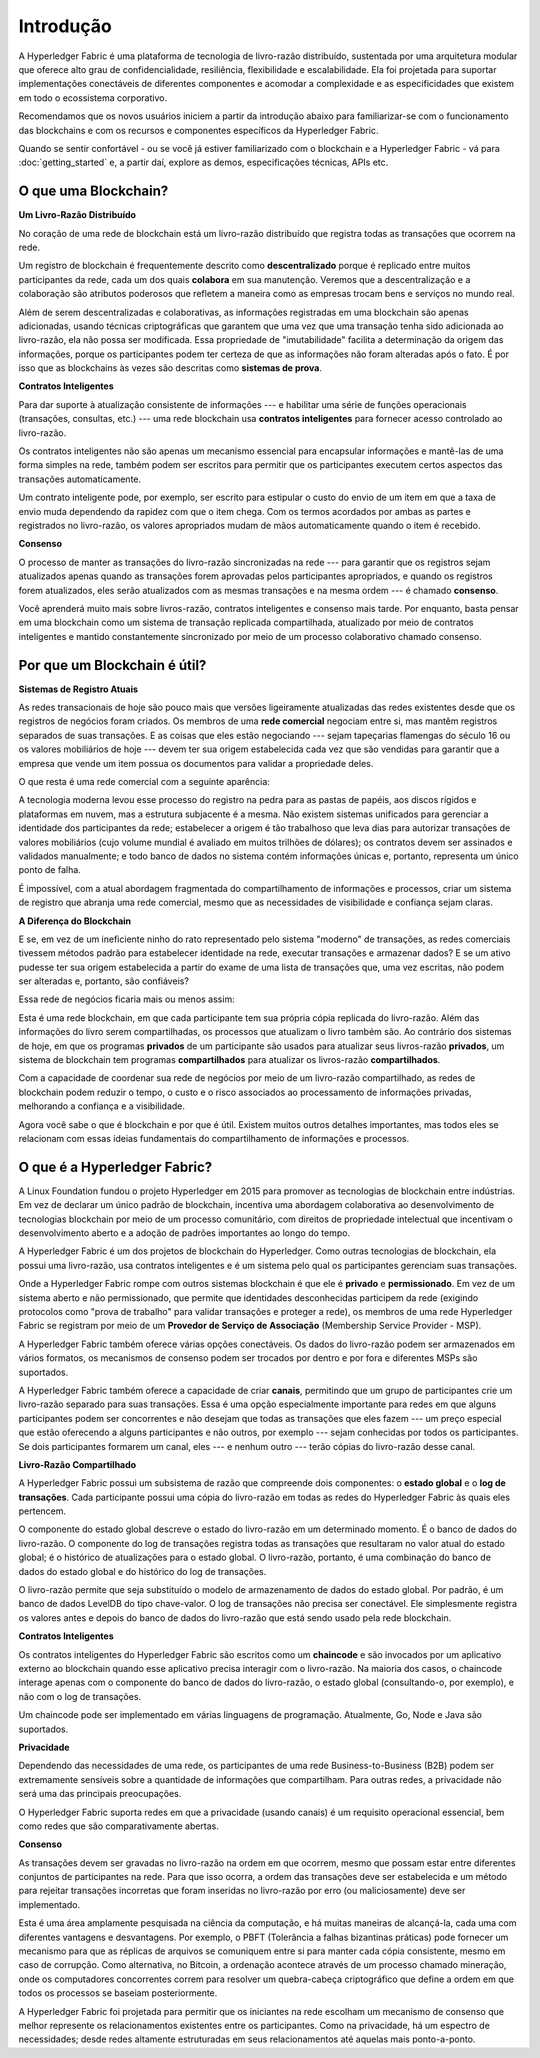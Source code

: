 Introdução
==========

A Hyperledger Fabric é uma plataforma de tecnologia de livro-razão 
distribuído, sustentada por uma arquitetura modular que oferece alto 
grau de confidencialidade, resiliência, flexibilidade e escalabilidade.
Ela foi projetada para suportar implementações conectáveis de 
diferentes componentes e acomodar a complexidade e as especificidades
que existem em todo o ecossistema corporativo.

Recomendamos que os novos usuários iniciem a partir da introdução
abaixo para familiarizar-se com o funcionamento das blockchains
e com os recursos e componentes específicos da Hyperledger Fabric.

Quando se sentir confortável - ou se você já estiver familiarizado com
o blockchain e a Hyperledger Fabric - vá para :doc:`getting_started` 
e, a partir daí, explore as demos, especificações técnicas, APIs etc.

O que uma Blockchain?
---------------------
**Um Livro-Razão Distribuído**

No coração de uma rede de blockchain está um livro-razão distribuído 
que registra todas as transações que ocorrem na rede.

Um registro de blockchain é frequentemente descrito como 
**descentralizado** porque é replicado entre muitos participantes da 
rede, cada um dos quais **colabora** em sua manutenção. Veremos que a
descentralização e a colaboração são atributos poderosos que refletem 
a maneira como as empresas trocam bens e serviços no mundo real.

.. image:: images/basic_network.png

Além de serem descentralizadas e colaborativas, as informações 
registradas em uma blockchain são apenas adicionadas, usando técnicas 
criptográficas que garantem que uma vez que uma transação tenha sido 
adicionada ao livro-razão, ela não possa ser modificada. Essa 
propriedade de "imutabilidade" facilita a determinação da origem das 
informações, porque os participantes podem ter certeza de que as 
informações não foram alteradas após o fato. É por isso que as 
blockchains às vezes são descritas como **sistemas de prova**.

**Contratos Inteligentes**

Para dar suporte à atualização consistente de informações --- e 
habilitar uma série de funções operacionais (transações, consultas,
etc.) --- uma rede blockchain usa **contratos inteligentes** para 
fornecer acesso controlado ao livro-razão.

.. image:: images/Smart_Contract.png

Os contratos inteligentes não são apenas um mecanismo essencial para 
encapsular informações e mantê-las de uma forma simples na rede,
também podem ser escritos para permitir que os participantes executem 
certos aspectos das transações automaticamente.

Um contrato inteligente pode, por exemplo, ser escrito para estipular 
o custo do envio de um item em que a taxa de envio muda dependendo da 
rapidez com que o item chega. Com os termos acordados por ambas as 
partes e registrados no livro-razão, os valores apropriados mudam de 
mãos automaticamente quando o item é recebido.

**Consenso**

O processo de manter as transações do livro-razão sincronizadas na 
rede --- para garantir que os registros sejam atualizados apenas 
quando as transações forem aprovadas pelos participantes apropriados,
e quando os registros forem atualizados, eles serão atualizados com 
as mesmas transações e na mesma ordem --- é chamado **consenso**.

.. image:: images/consensus.png

Você aprenderá muito mais sobre livros-razão, contratos inteligentes e
consenso mais tarde. Por enquanto, basta pensar em uma blockchain como um
sistema de transação replicada compartilhada, atualizado por meio de
contratos inteligentes e mantido constantemente sincronizado por meio 
de um processo colaborativo chamado consenso.

Por que um Blockchain é útil?
-----------------------------

**Sistemas de Registro Atuais**

As redes transacionais de hoje são pouco mais que versões ligeiramente
atualizadas das redes existentes desde que os registros de negócios
foram criados. Os membros de uma **rede comercial** negociam entre si,
mas mantêm registros separados de suas transações. E as coisas que 
eles estão negociando --- sejam tapeçarias flamengas do século 16 ou 
os valores mobiliários de hoje --- devem ter sua origem estabelecida 
cada vez que são vendidas para garantir que a empresa que vende um 
item possua os documentos para validar a propriedade deles.

O que resta é uma rede comercial com a seguinte aparência:

.. image:: images/current_network.png

A tecnologia moderna levou esse processo do registro na pedra para as
pastas de papéis, aos discos rígidos e plataformas em nuvem, mas a
estrutura subjacente é a mesma. Não existem sistemas unificados para 
gerenciar a identidade dos participantes da rede; estabelecer 
a origem é tão trabalhoso que leva dias para autorizar transações de
valores mobiliários (cujo volume mundial é avaliado em muitos trilhões
de dólares); os contratos devem ser assinados e validados manualmente;
e todo banco de dados no sistema contém informações únicas e, 
portanto, representa um único ponto de falha.

É impossível, com a atual abordagem fragmentada do compartilhamento de 
informações e processos, criar um sistema de registro que abranja uma 
rede comercial, mesmo que as necessidades de visibilidade e confiança 
sejam claras.

**A Diferença do Blockchain**

E se, em vez de um ineficiente ninho do rato representado pelo sistema
"moderno" de transações, as redes comerciais tivessem métodos padrão 
para estabelecer identidade na rede, executar transações e armazenar
dados? E se um ativo pudesse ter sua origem estabelecida a partir do
exame de uma lista de transações que, uma vez escritas, não podem ser
alteradas e, portanto, são confiáveis?

Essa rede de negócios ficaria mais ou menos assim:

.. image:: images/future_net.png

Esta é uma rede blockchain, em que cada participante tem sua própria 
cópia replicada do livro-razão. Além das informações do livro serem 
compartilhadas, os processos que atualizam o livro também são. Ao 
contrário dos sistemas de hoje, em que os programas **privados** de um
participante são usados para atualizar seus livros-razão **privados**, 
um sistema de blockchain tem programas **compartilhados** para 
atualizar os livros-razão **compartilhados**.

Com a capacidade de coordenar sua rede de negócios por meio de um 
livro-razão compartilhado, as redes de blockchain podem reduzir o 
tempo, o custo e o risco associados ao processamento de informações 
privadas, melhorando a confiança e a visibilidade.

Agora você sabe o que é blockchain e por que é útil. Existem muitos 
outros detalhes importantes, mas todos eles se relacionam com essas 
ideias fundamentais do compartilhamento de informações e processos.

O que é a Hyperledger Fabric?
-----------------------------

A Linux Foundation fundou o projeto Hyperledger em 2015 para promover
as tecnologias de blockchain entre indústrias. Em vez de declarar um 
único padrão de blockchain, incentiva uma abordagem colaborativa ao 
desenvolvimento de tecnologias blockchain por meio de um processo 
comunitário, com direitos de propriedade intelectual que incentivam o
desenvolvimento aberto e a adoção de padrões importantes ao longo do 
tempo.

A Hyperledger Fabric é um dos projetos de blockchain do Hyperledger. 
Como outras tecnologias de blockchain, ela possui uma livro-razão, usa 
contratos inteligentes e é um sistema pelo qual os participantes 
gerenciam suas transações.

Onde a Hyperledger Fabric rompe com outros sistemas blockchain é que 
ele é **privado** e **permissionado**. Em vez de um sistema aberto e 
não permissionado, que permite que identidades desconhecidas 
participem da rede (exigindo protocolos como "prova de trabalho" para 
validar transações e proteger a rede), os membros de uma rede
Hyperledger Fabric se registram por meio de um **Provedor de Serviço de 
Associação** (Membership Service Provider - MSP).

A Hyperledger Fabric também oferece várias opções conectáveis. Os 
dados do livro-razão podem ser armazenados em vários formatos, os 
mecanismos de consenso podem ser trocados por dentro e por fora e 
diferentes MSPs são suportados.

A Hyperledger Fabric também oferece a capacidade de criar **canais**, 
permitindo que um grupo de participantes crie um livro-razão separado 
para suas transações. Essa é uma opção especialmente importante para 
redes em que alguns participantes podem ser concorrentes e não desejam
que todas as transações que eles fazem --- um preço especial que estão
oferecendo a alguns participantes e não outros, por exemplo --- sejam 
conhecidas por todos os participantes. Se dois participantes formarem 
um canal, eles --- e nenhum outro --- terão cópias do livro-razão desse 
canal.

**Livro-Razão Compartilhado**

A Hyperledger Fabric possui um subsistema de razão que compreende dois
componentes: o **estado global** e o **log de transações**. Cada 
participante possui uma cópia do livro-razão em todas as redes do 
Hyperledger Fabric às quais eles pertencem.

O componente do estado global descreve o estado do livro-razão em um 
determinado momento. É o banco de dados do livro-razão. O componente 
do log de transações registra todas as transações que resultaram no 
valor atual do estado global; é o histórico de atualizações para o 
estado global. O livro-razão, portanto, é uma combinação do banco de 
dados do estado global e do histórico do log de transações.

O livro-razão permite que seja substituído o modelo de armazenamento 
de dados do estado global. Por padrão, é um banco de dados LevelDB do
tipo chave-valor. O log de transações não precisa ser conectável. Ele
simplesmente registra os valores antes e depois do banco de dados do
livro-razão que está sendo usado pela rede blockchain.

**Contratos Inteligentes**

Os contratos inteligentes do Hyperledger Fabric são escritos como um
**chaincode** e são invocados por um aplicativo externo ao blockchain 
quando esse aplicativo precisa interagir com o livro-razão. Na maioria 
dos casos, o chaincode interage apenas com o componente do banco de 
dados do livro-razão, o estado global (consultando-o, por exemplo), e 
não com o log de transações.

Um chaincode pode ser implementado em várias linguagens de programação. 
Atualmente, Go, Node e Java são suportados.

**Privacidade**

Dependendo das necessidades de uma rede, os participantes de uma rede 
Business-to-Business (B2B) podem ser extremamente sensíveis sobre a 
quantidade de informações que compartilham. Para outras redes, a 
privacidade não será uma das principais preocupações.

O Hyperledger Fabric suporta redes em que a privacidade (usando canais) 
é um requisito operacional essencial, bem como redes que são 
comparativamente abertas.

**Consenso**

As transações devem ser gravadas no livro-razão na ordem em que ocorrem, 
mesmo que possam estar entre diferentes conjuntos de participantes na
rede. Para que isso ocorra, a ordem das transações deve ser 
estabelecida e um método para rejeitar transações incorretas que foram 
inseridas no livro-razão por erro (ou maliciosamente) deve ser implementado.

Esta é uma área amplamente pesquisada na ciência da computação, e há
muitas maneiras de alcançá-la, cada uma com diferentes vantagens e 
desvantagens. Por exemplo, o PBFT (Tolerância a falhas bizantinas 
práticas) pode fornecer um mecanismo para que as réplicas de arquivos 
se comuniquem entre si para manter cada cópia consistente, mesmo em 
caso de corrupção. Como alternativa, no Bitcoin, a ordenação acontece 
através de um processo chamado mineração, onde os computadores 
concorrentes correm para resolver um quebra-cabeça criptográfico que 
define a ordem em que todos os processos se baseiam posteriormente.

A Hyperledger Fabric foi projetada para permitir que os iniciantes na
rede escolham um mecanismo de consenso que melhor represente os 
relacionamentos existentes entre os participantes. Como na privacidade, 
há um espectro de necessidades; desde redes altamente estruturadas em 
seus relacionamentos até aquelas mais ponto-a-ponto.

.. Licensed under Creative Commons Attribution 4.0 International License
   https://creativecommons.org/licenses/by/4.0/
